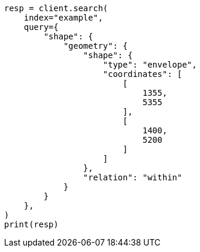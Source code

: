 // This file is autogenerated, DO NOT EDIT
// query-dsl/shape-query.asciidoc:54

[source, python]
----
resp = client.search(
    index="example",
    query={
        "shape": {
            "geometry": {
                "shape": {
                    "type": "envelope",
                    "coordinates": [
                        [
                            1355,
                            5355
                        ],
                        [
                            1400,
                            5200
                        ]
                    ]
                },
                "relation": "within"
            }
        }
    },
)
print(resp)
----
